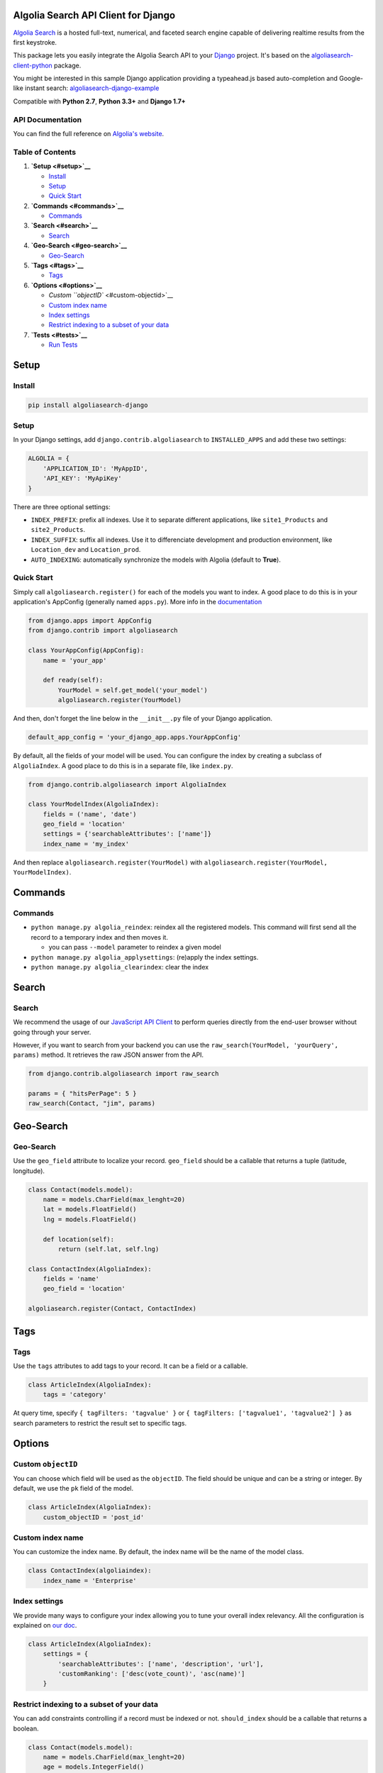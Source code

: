 Algolia Search API Client for Django
====================================

`Algolia Search <https://www.algolia.com>`__ is a hosted full-text,
numerical, and faceted search engine capable of delivering realtime
results from the first keystroke.

|Build Status| |Coverage Status| |PyPI version|

This package lets you easily integrate the Algolia Search API to your
`Django <https://www.djangoproject.com/>`__ project. It's based on the
`algoliasearch-client-python <https://github.com/algolia/algoliasearch-client-python>`__
package.

You might be interested in this sample Django application providing a
typeahead.js based auto-completion and Google-like instant search:
`algoliasearch-django-example <https://github.com/algolia/algoliasearch-django-example>`__

Compatible with **Python 2.7**, **Python 3.3+** and **Django 1.7+**

API Documentation
-----------------

You can find the full reference on `Algolia's
website <https://www.algolia.com/doc/api-client/django/>`__.

Table of Contents
-----------------

1. **`Setup <#setup>`__**

   -  `Install <#install>`__
   -  `Setup <#setup>`__
   -  `Quick Start <#quick-start>`__

2. **`Commands <#commands>`__**

   -  `Commands <#commands>`__

3. **`Search <#search>`__**

   -  `Search <#search>`__

4. **`Geo-Search <#geo-search>`__**

   -  `Geo-Search <#geo-search>`__

5. **`Tags <#tags>`__**

   -  `Tags <#tags>`__

6. **`Options <#options>`__**

   -  `Custom ``objectID`` <#custom-objectid>`__
   -  `Custom index name <#custom-index-name>`__
   -  `Index settings <#index-settings>`__
   -  `Restrict indexing to a subset of your
      data <#restrict-indexing-to-a-subset-of-your-data>`__

7. **`Tests <#tests>`__**

   -  `Run Tests <#run-tests>`__

Setup
=====

Install
-------

.. code:: sh

    pip install algoliasearch-django

Setup
-----

In your Django settings, add ``django.contrib.algoliasearch`` to
``INSTALLED_APPS`` and add these two settings:

.. code:: python

    ALGOLIA = {
        'APPLICATION_ID': 'MyAppID',
        'API_KEY': 'MyApiKey'
    }

There are three optional settings:

-  ``INDEX_PREFIX``: prefix all indexes. Use it to separate different
   applications, like ``site1_Products`` and ``site2_Products``.
-  ``INDEX_SUFFIX``: suffix all indexes. Use it to differenciate
   development and production environment, like ``Location_dev`` and
   ``Location_prod``.
-  ``AUTO_INDEXING``: automatically synchronize the models with Algolia
   (default to **True**).

Quick Start
-----------

Simply call ``algoliasearch.register()`` for each of the models you want
to index. A good place to do this is in your application's AppConfig
(generally named ``apps.py``). More info in the
`documentation <https://docs.djangoproject.com/en/1.8/ref/applications/>`__

.. code:: python

    from django.apps import AppConfig
    from django.contrib import algoliasearch

    class YourAppConfig(AppConfig):
        name = 'your_app'

        def ready(self):
            YourModel = self.get_model('your_model')
            algoliasearch.register(YourModel)

And then, don't forget the line below in the ``__init__.py`` file of
your Django application.

.. code:: python

    default_app_config = 'your_django_app.apps.YourAppConfig'

By default, all the fields of your model will be used. You can configure
the index by creating a subclass of ``AlgoliaIndex``. A good place to do
this is in a separate file, like ``index.py``.

.. code:: python

    from django.contrib.algoliasearch import AlgoliaIndex

    class YourModelIndex(AlgoliaIndex):
        fields = ('name', 'date')
        geo_field = 'location'
        settings = {'searchableAttributes': ['name']}
        index_name = 'my_index'

And then replace ``algoliasearch.register(YourModel)`` with
``algoliasearch.register(YourModel, YourModelIndex)``.

Commands
========

Commands
--------

-  ``python manage.py algolia_reindex``: reindex all the registered
   models. This command will first send all the record to a temporary
   index and then moves it.

   -  you can pass ``--model`` parameter to reindex a given model

-  ``python manage.py algolia_applysettings``: (re)apply the index
   settings.
-  ``python manage.py algolia_clearindex``: clear the index

Search
======

Search
------

We recommend the usage of our `JavaScript API
Client <https://github.com/algolia/algoliasearch-client-javascript>`__
to perform queries directly from the end-user browser without going
through your server.

However, if you want to search from your backend you can use the
``raw_search(YourModel, 'yourQuery', params)`` method. It retrieves the
raw JSON answer from the API.

.. code:: python

    from django.contrib.algoliasearch import raw_search

    params = { "hitsPerPage": 5 }
    raw_search(Contact, "jim", params)

Geo-Search
==========

Geo-Search
----------

Use the ``geo_field`` attribute to localize your record. ``geo_field``
should be a callable that returns a tuple (latitude, longitude).

.. code:: python

    class Contact(models.model):
        name = models.CharField(max_lenght=20)
        lat = models.FloatField()
        lng = models.FloatField()

        def location(self):
            return (self.lat, self.lng)

    class ContactIndex(AlgoliaIndex):
        fields = 'name'
        geo_field = 'location'

    algoliasearch.register(Contact, ContactIndex)

Tags
====

Tags
----

Use the ``tags`` attributes to add tags to your record. It can be a
field or a callable.

.. code:: python

    class ArticleIndex(AlgoliaIndex):
        tags = 'category'

At query time, specify ``{ tagFilters: 'tagvalue' }`` or
``{ tagFilters: ['tagvalue1', 'tagvalue2'] }`` as search parameters to
restrict the result set to specific tags.

Options
=======

Custom ``objectID``
-------------------

You can choose which field will be used as the ``objectID``. The field
should be unique and can be a string or integer. By default, we use the
``pk`` field of the model.

.. code:: python

    class ArticleIndex(AlgoliaIndex):
        custom_objectID = 'post_id'

Custom index name
-----------------

You can customize the index name. By default, the index name will be the
name of the model class.

.. code:: python

    class ContactIndex(algoliaindex):
        index_name = 'Enterprise'

Index settings
--------------

We provide many ways to configure your index allowing you to tune your
overall index relevancy. All the configuration is explained on `our
doc <https://www.algolia.com/doc/api-client/python/parameters/>`__.

.. code:: python

    class ArticleIndex(AlgoliaIndex):
        settings = {
            'searchableAttributes': ['name', 'description', 'url'],
            'customRanking': ['desc(vote_count)', 'asc(name)']
        }

Restrict indexing to a subset of your data
------------------------------------------

You can add constraints controlling if a record must be indexed or not.
``should_index`` should be a callable that returns a boolean.

.. code:: python

    class Contact(models.model):
        name = models.CharField(max_lenght=20)
        age = models.IntegerField()

        def is_adult(self):
            return (self.age >= 18)

    class ContactIndex(AlgoliaIndex):
        should_index = 'is_adult'

Tests
=====

Run Tests
---------

To run the tests, first find your Algolia application id and Admin API
key (found on the Credentials page).

.. code:: shell

    ALGOLIA_APPLICATION_ID={APPLICATION_ID} ALGOLIA_API_KEY={ADMIN_API_KEY} tox

.. |Build Status| image:: https://travis-ci.org/algolia/algoliasearch-django.svg?branch=master
   :target: https://travis-ci.org/algolia/algoliasearch-django
.. |Coverage Status| image:: https://coveralls.io/repos/algolia/algoliasearch-django/badge.svg?branch=master
   :target: https://coveralls.io/r/algolia/algoliasearch-django
.. |PyPI version| image:: https://badge.fury.io/py/algoliasearch-django.svg?branch=master
   :target: http://badge.fury.io/py/algoliasearch-django


